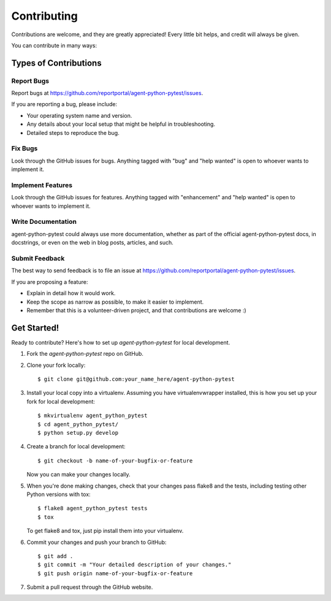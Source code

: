 ============
Contributing
============

Contributions are welcome, and they are greatly appreciated! Every
little bit helps, and credit will always be given.

You can contribute in many ways:

Types of Contributions
----------------------

Report Bugs
~~~~~~~~~~~

Report bugs at https://github.com/reportportal/agent-python-pytest/issues.

If you are reporting a bug, please include:

* Your operating system name and version.
* Any details about your local setup that might be helpful in troubleshooting.
* Detailed steps to reproduce the bug.

Fix Bugs
~~~~~~~~

Look through the GitHub issues for bugs. Anything tagged with "bug"
and "help wanted" is open to whoever wants to implement it.

Implement Features
~~~~~~~~~~~~~~~~~~

Look through the GitHub issues for features. Anything tagged with "enhancement"
and "help wanted" is open to whoever wants to implement it.

Write Documentation
~~~~~~~~~~~~~~~~~~~

agent-python-pytest could always use more documentation, whether as part of the
official agent-python-pytest docs, in docstrings, or even on the web in blog posts,
articles, and such.

Submit Feedback
~~~~~~~~~~~~~~~

The best way to send feedback is to file an issue at https://github.com/reportportal/agent-python-pytest/issues.

If you are proposing a feature:

* Explain in detail how it would work.
* Keep the scope as narrow as possible, to make it easier to implement.
* Remember that this is a volunteer-driven project, and that contributions
  are welcome :)

Get Started!
------------

Ready to contribute? Here's how to set up `agent-python-pytest` for local development.

1. Fork the `agent-python-pytest` repo on GitHub.
2. Clone your fork locally::

    $ git clone git@github.com:your_name_here/agent-python-pytest

3. Install your local copy into a virtualenv. Assuming you have virtualenvwrapper installed, this is how you set up your fork for local development::

    $ mkvirtualenv agent_python_pytest
    $ cd agent_python_pytest/
    $ python setup.py develop

4. Create a branch for local development::

    $ git checkout -b name-of-your-bugfix-or-feature

   Now you can make your changes locally.

5. When you're done making changes, check that your changes pass flake8 and the tests, including testing other Python versions with tox::

    $ flake8 agent_python_pytest tests
    $ tox

   To get flake8 and tox, just pip install them into your virtualenv.

6. Commit your changes and push your branch to GitHub::

    $ git add .
    $ git commit -m "Your detailed description of your changes."
    $ git push origin name-of-your-bugfix-or-feature

7. Submit a pull request through the GitHub website.

